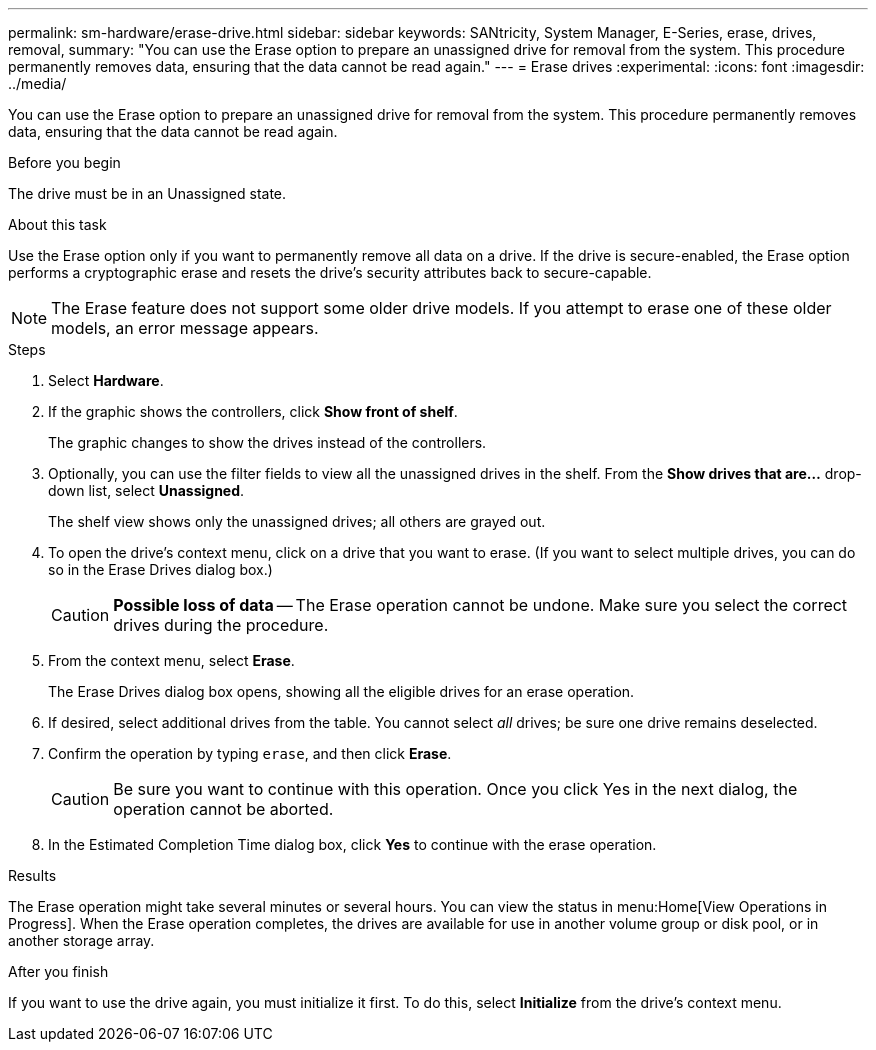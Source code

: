 ---
permalink: sm-hardware/erase-drive.html
sidebar: sidebar
keywords: SANtricity, System Manager, E-Series, erase, drives, removal,
summary: "You can use the Erase option to prepare an unassigned drive for removal from the system. This procedure permanently removes data, ensuring that the data cannot be read again."
---
= Erase drives
:experimental:
:icons: font
:imagesdir: ../media/

[.lead]
You can use the Erase option to prepare an unassigned drive for removal from the system. This procedure permanently removes data, ensuring that the data cannot be read again.

.Before you begin

The drive must be in an Unassigned state.

.About this task

Use the Erase option only if you want to permanently remove all data on a drive. If the drive is secure-enabled, the Erase option performs a cryptographic erase and resets the drive's security attributes back to secure-capable.

[NOTE]
====
The Erase feature does not support some older drive models. If you attempt to erase one of these older models, an error message appears.
====

.Steps

. Select *Hardware*.
. If the graphic shows the controllers, click *Show front of shelf*.
+
The graphic changes to show the drives instead of the controllers.

. Optionally, you can use the filter fields to view all the unassigned drives in the shelf. From the *Show drives that are...* drop-down list, select *Unassigned*.
+
The shelf view shows only the unassigned drives; all others are grayed out.

. To open the drive's context menu, click on a drive that you want to erase. (If you want to select multiple drives, you can do so in the Erase Drives dialog box.)
+
[CAUTION]
====
*Possible loss of data* -- The Erase operation cannot be undone. Make sure you select the correct drives during the procedure.
====

. From the context menu, select *Erase*.
+
The Erase Drives dialog box opens, showing all the eligible drives for an erase operation.

. If desired, select additional drives from the table. You cannot select _all_ drives; be sure one drive remains deselected.
. Confirm the operation by typing `erase`, and then click *Erase*.
+
[CAUTION]
====
Be sure you want to continue with this operation. Once you click Yes in the next dialog, the operation cannot be aborted.
====

. In the Estimated Completion Time dialog box, click *Yes* to continue with the erase operation.

.Results

The Erase operation might take several minutes or several hours. You can view the status in menu:Home[View Operations in Progress]. When the Erase operation completes, the drives are available for use in another volume group or disk pool, or in another storage array.

.After you finish

If you want to use the drive again, you must initialize it first. To do this, select *Initialize* from the drive's context menu.
